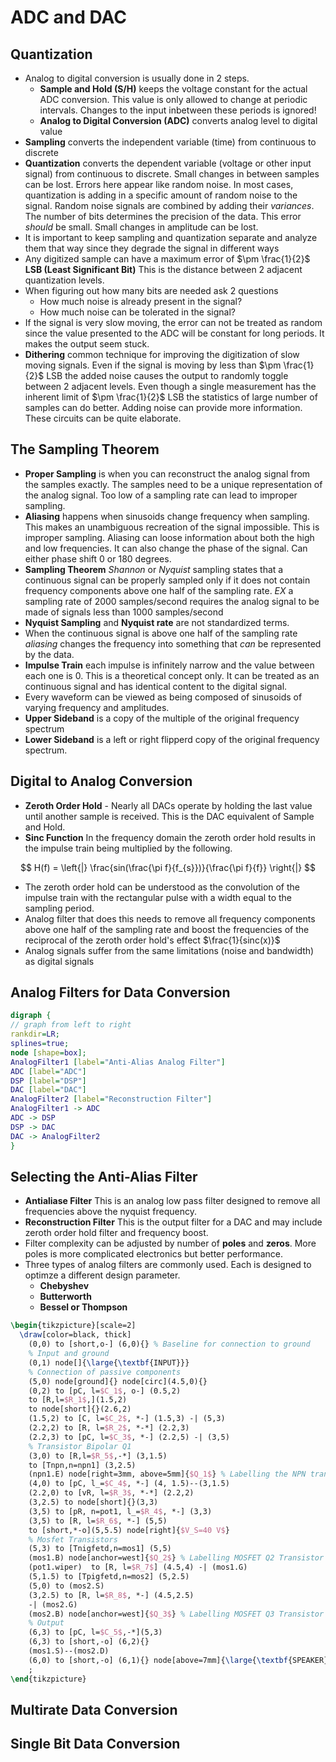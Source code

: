 * ADC and DAC
** Quantization
+ Analog to digital conversion is usually done in 2 steps.  
  - *Sample and Hold (S/H)* keeps the voltage constant for the actual ADC conversion.  This value is only allowed to change at periodic intervals.  Changes to the input inbetween these periods is ignored!  
  - *Analog to Digital Conversion (ADC)* converts analog level to digital value
+ *Sampling* converts the independent variable (time) from continuous to discrete
+ *Quantization* converts the dependent variable (voltage or other input signal) from continuous to discrete.  Small changes in between samples can be lost.  Errors here appear like random noise.  In most cases, quantization is adding in a specific amount of random noise to the signal.  Random noise signals are combined by adding their /variances/. The number of bits determines the precision of the data.  This error /should/ be small.  Small changes in amplitude can be lost.
+ It is important to keep sampling and quantization separate and analyze them that way since they degrade the signal in different ways
+ Any digitized sample can have a maximum error of $\pm \frac{1}{2}$ *LSB (Least Significant Bit)*  This is the distance between 2 adjacent quantization levels.
+ When figuring out how many bits are needed ask 2 questions
  - How much noise is already present in the signal?
  - How much noise can be tolerated in the signal?
+ If the signal is very slow moving, the error can not be treated as random since the value presented to the ADC will be constant for long periods.  It makes the output seem stuck.
+ *Dithering* common technique for improving the digitization of slow moving signals.  Even if the signal is moving by less than  $\pm \frac{1}{2}$ LSB the added noise causes the output to randomly toggle between 2 adjacent levels.  Even though a single measurement has the inherent limit of  $\pm \frac{1}{2}$ LSB the statistics of large number of samples can do better.  Adding noise can provide more information.  These circuits can be quite elaborate.  
** The Sampling Theorem
- *Proper Sampling* is when you can reconstruct the analog signal from the samples exactly.  The samples need to be a unique representation of the analog signal.  Too low of a sampling rate can lead to improper sampling.
- *Aliasing* happens when sinusoids change frequency when sampling. This makes an unambiguous recreation of the signal impossible.  This is improper sampling.  Aliasing can loose information about both the high and low frequencies.  It can also change the phase of the signal.  Can either phase shift 0 or 180 degrees.
- *Sampling Theorem* /Shannon/ or /Nyquist/ sampling states that a continuous signal can be properly sampled only if it does not contain frequency components above one half of the sampling rate.  /EX/ a sampling rate of 2000 samples/second requires the analog signal to be made of signals less than 1000 samples/second
- *Nyquist Sampling* and *Nyquist rate* are not standardized terms.
- When the continuous signal is above one half of the sampling rate /aliasing/ changes the frequency into something that /can/ be represented by the data.  
- *Impulse Train* each impulse is infinitely narrow and the value between each one is 0.  This is a theoretical concept only.  It can be treated as an continuous signal and has identical content to the digital signal.  
- Every waveform can be viewed as being composed of sinusoids of varying frequency and amplitudes.
- *Upper Sideband* is a copy of the multiple of the original frequency spectrum
- *Lower Sideband* is a left or right flipperd copy of the original frequency spectrum.
** Digital to Analog Conversion
- *Zeroth Order Hold* - Nearly all DACs operate by holding the last value until another sample is received.  This is the DAC equivalent of Sample and Hold.
- *Sinc Function*  In the frequency domain the zeroth order hold results in the impulse train being multiplied by the following.  
$$
H(f) = \left{|} \frac{sin(\frac{\pi f}{f_{s}})}{\frac{\pi f}{f}} \right{|}
$$
- The zeroth order hold can be understood as the convolution of the impulse train with the rectangular pulse  with a width equal to the sampling period.
- Analog filter that does this needs to remove all frequency components above one half of the sampling rate and boost the frequencies of the reciprocal of the zeroth order hold's effect $\frac{1}{sinc(x)}$
- Analog signals suffer from the same limitations (noise and bandwidth) as digital signals
** Analog Filters for Data Conversion


#+BEGIN_SRC dot :file ../Notes/dot_success.png :cmdline -Kdot -Tpng
  digraph {
  // graph from left to right
  rankdir=LR;
  splines=true;
  node [shape=box]; 
  AnalogFilter1 [label="Anti-Alias Analog Filter"]
  ADC [label="ADC"]
  DSP [label="DSP"]
  DAC [label="DAC"]
  AnalogFilter2 [label="Reconstruction Filter"]
  AnalogFilter1 -> ADC
  ADC -> DSP
  DSP -> DAC
  DAC -> AnalogFilter2
  }
#+END_SRC


#+RESULTS:
[[file:../Notes/dot_success.png]]

** Selecting the Anti-Alias Filter
- *Antialiase Filter* This is an analog low pass filter designed to remove all frequencies above the nyquist frequency.
- *Reconstruction Filter* This is the output filter for a DAC and may include zeroth order hold filter and frequency boost.
- Filter complexity can be adjusted by number of *poles* and *zeros*.  More poles is more complicated electronics but better performance.
- Three types of analog filters are commonly used.  Each is designed to optimze a different design parameter.
  + *Chebyshev*
  + *Butterworth*
  + *Bessel or Thompson*

#+BEGIN_SRC latex
\begin{tikzpicture}[scale=2]
  \draw[color=black, thick]
    (0,0) to [short,o-] (6,0){} % Baseline for connection to ground
    % Input and ground
    (0,1) node[]{\large{\textbf{INPUT}}}
    % Connection of passive components
    (5,0) node[ground]{} node[circ](4.5,0){}
    (0,2) to [pC, l=$C_1$, o-] (0.5,2)
    to [R,l=$R_1$,](1.5,2)
    to node[short]{}(2.6,2)
    (1.5,2) to [C, l=$C_2$, *-] (1.5,3) -| (5,3)
    (2.2,2) to [R, l=$R_2$, *-*] (2.2,3)
    (2.2,3) to [pC, l=$C_3$, *-] (2.2,5) -| (3,5)
    % Transistor Bipolar Q1
    (3,0) to [R,l=$R_5$,-*] (3,1.5)
    to [Tnpn,n=npn1] (3,2.5)
    (npn1.E) node[right=3mm, above=5mm]{$Q_1$} % Labelling the NPN transistor
    (4,0) to [pC, l_=$C_4$, *-] (4, 1.5)--(3,1.5)
    (2.2,0) to [vR, l=$R_3$, *-*] (2.2,2)
    (3,2.5) to node[short]{}(3,3)
    (3,5) to [pR, n=pot1, l_=$R_4$, *-] (3,3)
    (3,5) to [R, l=$R_6$, *-] (5,5)
    to [short,*-o](5,5.5) node[right]{$V_S=40 V$}
    % Mosfet Transistors
    (5,3) to [Tnigfetd,n=mos1] (5,5)
    (mos1.B) node[anchor=west]{$Q_2$} % Labelling MOSFET Q2 Transistor
    (pot1.wiper)  to [R, l=$R_7$] (4.5,4) -| (mos1.G)
    (5,1.5) to [Tpigfetd,n=mos2] (5,2.5)
    (5,0) to (mos2.S)
    (3,2.5) to [R, l=$R_8$, *-] (4.5,2.5)
    -| (mos2.G)
    (mos2.B) node[anchor=west]{$Q_3$} % Labelling MOSFET Q3 Transistor
    % Output
    (6,3) to [pC, l=$C_5$,-*](5,3)
    (6,3) to [short,-o] (6,2){}
    (mos1.S)--(mos2.D)
    (6,0) to [short,-o] (6,1){} node[above=7mm]{\large{\textbf{SPEAKER}}}
    ;
\end{tikzpicture}
#+END_SRC

#+RESULTS:
#+BEGIN_EXPORT latex
\begin{tikzpicture}[scale=2]
  \draw[color=black, thick]
    (0,0) to [short,o-] (6,0){} % Baseline for connection to ground
    % Input and ground
    (0,1) node[]{\large{\textbf{INPUT}}}
    % Connection of passive components
    (5,0) node[ground]{} node[circ](4.5,0){}
    (0,2) to [pC, l=$C_1$, o-] (0.5,2)
    to [R,l=$R_1$,](1.5,2)
    to node[short]{}(2.6,2)
    (1.5,2) to [C, l=$C_2$, *-] (1.5,3) -| (5,3)
    (2.2,2) to [R, l=$R_2$, *-*] (2.2,3)
    (2.2,3) to [pC, l=$C_3$, *-] (2.2,5) -| (3,5)
    % Transistor Bipolar Q1
    (3,0) to [R,l=$R_5$,-*] (3,1.5)
    to [Tnpn,n=npn1] (3,2.5)
    (npn1.E) node[right=3mm, above=5mm]{$Q_1$} % Labelling the NPN transistor
    (4,0) to [pC, l_=$C_4$, *-] (4, 1.5)--(3,1.5)
    (2.2,0) to [vR, l=$R_3$, *-*] (2.2,2)
    (3,2.5) to node[short]{}(3,3)
    (3,5) to [pR, n=pot1, l_=$R_4$, *-] (3,3)
    (3,5) to [R, l=$R_6$, *-] (5,5)
    to [short,*-o](5,5.5) node[right]{$V_S=40 V$}
    % Mosfet Transistors
    (5,3) to [Tnigfetd,n=mos1] (5,5)
    (mos1.B) node[anchor=west]{$Q_2$} % Labelling MOSFET Q2 Transistor
    (pot1.wiper)  to [R, l=$R_7$] (4.5,4) -| (mos1.G)
    (5,1.5) to [Tpigfetd,n=mos2] (5,2.5)
    (5,0) to (mos2.S)
    (3,2.5) to [R, l=$R_8$, *-] (4.5,2.5)
    -| (mos2.G)
    (mos2.B) node[anchor=west]{$Q_3$} % Labelling MOSFET Q3 Transistor
    % Output
    (6,3) to [pC, l=$C_5$,-*](5,3)
    (6,3) to [short,-o] (6,2){}
    (mos1.S)--(mos2.D)
    (6,0) to [short,-o] (6,1){} node[above=7mm]{\large{\textbf{SPEAKER}}}
    ;
\end{tikzpicture}
#+END_EXPORT

** Multirate Data Conversion
** Single Bit Data Conversion
